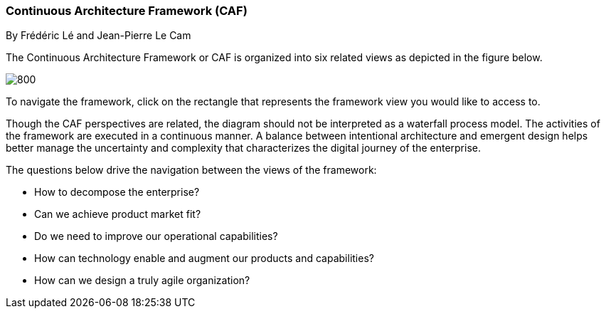 //:sectnums:
//:doctype: book
//:reproducible:

//[[framework]]
=== Continuous Architecture Framework (CAF)
By Frédéric Lé and Jean-Pierre Le Cam
//:toc: preamble
//xref:o-aaf-deployment[o-aaf-deployment-vision]

The Continuous Architecture Framework or CAF is organized into six related views as depicted in the figure below.

image::./img/ca-framework-v07.svg[800,align="left",opts=inline]

To navigate the framework, click on the rectangle that represents the framework view you would like to access to.

Though the CAF perspectives are related, the diagram should not be interpreted as a waterfall process model. The activities of the framework are executed in a continuous manner. A balance between intentional architecture and emergent design helps better manage the uncertainty and complexity that characterizes the digital journey of the enterprise.

The questions below drive the navigation between the views of the framework:

* How to decompose the enterprise?
* Can we achieve product market fit?
* Do we need to improve our operational capabilities?
* How can technology enable and augment our products and capabilities?
* How can we design a truly agile organization?

//include::experience-objectives.adoc[]
//include::product.adoc[]
//include::enterprise-decomposition.adoc[]

